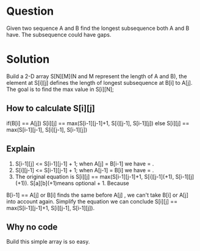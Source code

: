 * Question 
Given two sequence A and B find the longest subsequence both A and B have. The subsequence could have gaps.
* Solution
Build a 2-D array S[N][M](N and M represent the length of A and B), the element at S[i][j] defines the length of longest subsequence at B[i] to A[j]. The goal is to find 
the max value in S[i][N];
** How to calculate S[i][j]
if(B[i] == A[j]) S[i][j] == max(S[i-1][j-1]+1, S[i][j-1], S[i-1][j])
else S[i][j] == max(S[i-1][j-1], S[i][j-1], S[i-1][j])

** Explain
1. S[i-1][j] <= S[i-1][j-1] + 1; when A[j] = B[i-1] we have = . 
2. S[i][j-1] <= S[i-1][j-1] + 1; when A[j-1] = B[i] we have = .
3. The original equation is S[i][j] == max(S[i-1][j-1]+1, S[i][j-1](+1), S[i-1][j](+1)). S[a][b](+1)means optional + 1. Because 
B[i-1] == A[j] or B[i] finds the same before A[j] , we can't take B[i] or A[j] into account again. Simplify the equation we can conclude S[i][j] == max(S[i-1][j-1]+1, S[i][j-1], S[i-1][j]).

** Why no code
Build this simple array is so easy. 
   

   
